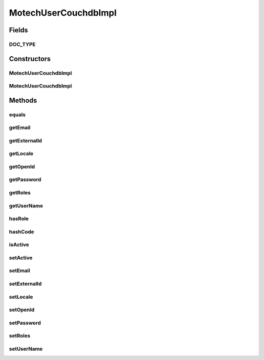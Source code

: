 .. java:import:: org.apache.commons.collections CollectionUtils

.. java:import:: org.codehaus.jackson.annotate JsonProperty

.. java:import:: org.ektorp.support TypeDiscriminator

.. java:import:: org.motechproject.commons.couchdb.model MotechBaseDataObject

.. java:import:: java.util List

.. java:import:: java.util Locale

MotechUserCouchdbImpl
=====================

.. java:package:: org.motechproject.security.domain
   :noindex:

.. java:type:: @TypeDiscriminator public class MotechUserCouchdbImpl extends MotechBaseDataObject implements MotechUser

   CouchDb implementation of the \ :java:ref:`MotechUser`\ .

Fields
------
DOC_TYPE
^^^^^^^^

.. java:field:: public static final String DOC_TYPE
   :outertype: MotechUserCouchdbImpl

Constructors
------------
MotechUserCouchdbImpl
^^^^^^^^^^^^^^^^^^^^^

.. java:constructor:: public MotechUserCouchdbImpl()
   :outertype: MotechUserCouchdbImpl

MotechUserCouchdbImpl
^^^^^^^^^^^^^^^^^^^^^

.. java:constructor:: public MotechUserCouchdbImpl(String userName, String password, String email, String externalId, List<String> roles, String openId, Locale locale)
   :outertype: MotechUserCouchdbImpl

Methods
-------
equals
^^^^^^

.. java:method:: @Override public boolean equals(Object o)
   :outertype: MotechUserCouchdbImpl

getEmail
^^^^^^^^

.. java:method:: public String getEmail()
   :outertype: MotechUserCouchdbImpl

getExternalId
^^^^^^^^^^^^^

.. java:method:: public String getExternalId()
   :outertype: MotechUserCouchdbImpl

getLocale
^^^^^^^^^

.. java:method:: public Locale getLocale()
   :outertype: MotechUserCouchdbImpl

getOpenId
^^^^^^^^^

.. java:method:: public String getOpenId()
   :outertype: MotechUserCouchdbImpl

getPassword
^^^^^^^^^^^

.. java:method:: public String getPassword()
   :outertype: MotechUserCouchdbImpl

getRoles
^^^^^^^^

.. java:method:: public List<String> getRoles()
   :outertype: MotechUserCouchdbImpl

getUserName
^^^^^^^^^^^

.. java:method:: public String getUserName()
   :outertype: MotechUserCouchdbImpl

hasRole
^^^^^^^

.. java:method:: @Override public boolean hasRole(String role)
   :outertype: MotechUserCouchdbImpl

hashCode
^^^^^^^^

.. java:method:: @Override public int hashCode()
   :outertype: MotechUserCouchdbImpl

isActive
^^^^^^^^

.. java:method:: public boolean isActive()
   :outertype: MotechUserCouchdbImpl

setActive
^^^^^^^^^

.. java:method:: public void setActive(boolean active)
   :outertype: MotechUserCouchdbImpl

setEmail
^^^^^^^^

.. java:method:: public void setEmail(String email)
   :outertype: MotechUserCouchdbImpl

setExternalId
^^^^^^^^^^^^^

.. java:method:: public void setExternalId(String externalId)
   :outertype: MotechUserCouchdbImpl

setLocale
^^^^^^^^^

.. java:method:: public void setLocale(Locale locale)
   :outertype: MotechUserCouchdbImpl

setOpenId
^^^^^^^^^

.. java:method:: public void setOpenId(String openId)
   :outertype: MotechUserCouchdbImpl

setPassword
^^^^^^^^^^^

.. java:method:: public void setPassword(String password)
   :outertype: MotechUserCouchdbImpl

setRoles
^^^^^^^^

.. java:method:: public void setRoles(List<String> roles)
   :outertype: MotechUserCouchdbImpl

setUserName
^^^^^^^^^^^

.. java:method:: public void setUserName(String userName)
   :outertype: MotechUserCouchdbImpl

